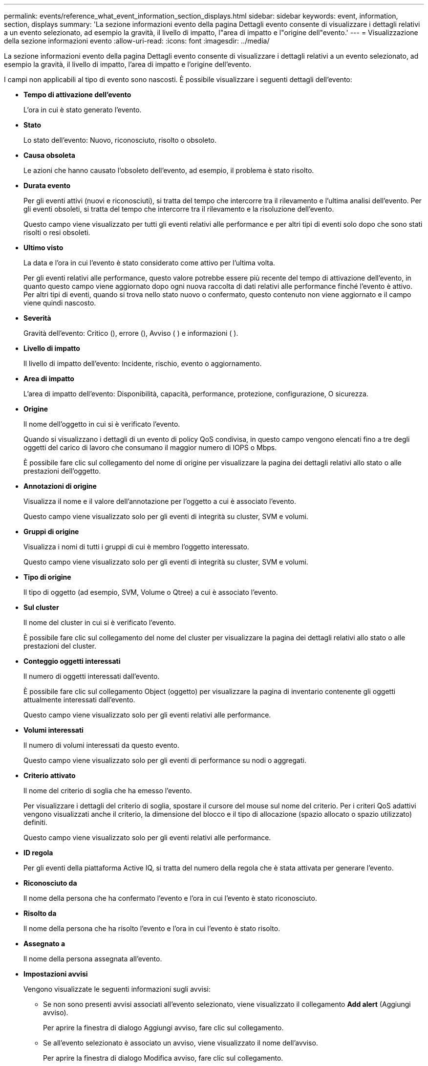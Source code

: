 ---
permalink: events/reference_what_event_information_section_displays.html 
sidebar: sidebar 
keywords: event, information, section, displays 
summary: 'La sezione informazioni evento della pagina Dettagli evento consente di visualizzare i dettagli relativi a un evento selezionato, ad esempio la gravità, il livello di impatto, l"area di impatto e l"origine dell"evento.' 
---
= Visualizzazione della sezione informazioni evento
:allow-uri-read: 
:icons: font
:imagesdir: ../media/


[role="lead"]
La sezione informazioni evento della pagina Dettagli evento consente di visualizzare i dettagli relativi a un evento selezionato, ad esempio la gravità, il livello di impatto, l'area di impatto e l'origine dell'evento.

I campi non applicabili al tipo di evento sono nascosti. È possibile visualizzare i seguenti dettagli dell'evento:

* *Tempo di attivazione dell'evento*
+
L'ora in cui è stato generato l'evento.

* *Stato*
+
Lo stato dell'evento: Nuovo, riconosciuto, risolto o obsoleto.

* *Causa obsoleta*
+
Le azioni che hanno causato l'obsoleto dell'evento, ad esempio, il problema è stato risolto.

* *Durata evento*
+
Per gli eventi attivi (nuovi e riconosciuti), si tratta del tempo che intercorre tra il rilevamento e l'ultima analisi dell'evento. Per gli eventi obsoleti, si tratta del tempo che intercorre tra il rilevamento e la risoluzione dell'evento.

+
Questo campo viene visualizzato per tutti gli eventi relativi alle performance e per altri tipi di eventi solo dopo che sono stati risolti o resi obsoleti.

* *Ultimo visto*
+
La data e l'ora in cui l'evento è stato considerato come attivo per l'ultima volta.

+
Per gli eventi relativi alle performance, questo valore potrebbe essere più recente del tempo di attivazione dell'evento, in quanto questo campo viene aggiornato dopo ogni nuova raccolta di dati relativi alle performance finché l'evento è attivo. Per altri tipi di eventi, quando si trova nello stato nuovo o confermato, questo contenuto non viene aggiornato e il campo viene quindi nascosto.

* *Severità*
+
Gravità dell'evento: Critico (), errore ()image:../media/sev_error_um60.png[""], Avviso (image:../media/sev_critical_um60.png[""] )image:../media/sev_warning_um60.png[""] e informazioni ( )image:../media/sev_information_um60.gif[""].

* *Livello di impatto*
+
Il livello di impatto dell'evento: Incidente, rischio, evento o aggiornamento.

* *Area di impatto*
+
L'area di impatto dell'evento: Disponibilità, capacità, performance, protezione, configurazione, O sicurezza.

* *Origine*
+
Il nome dell'oggetto in cui si è verificato l'evento.

+
Quando si visualizzano i dettagli di un evento di policy QoS condivisa, in questo campo vengono elencati fino a tre degli oggetti del carico di lavoro che consumano il maggior numero di IOPS o Mbps.

+
È possibile fare clic sul collegamento del nome di origine per visualizzare la pagina dei dettagli relativi allo stato o alle prestazioni dell'oggetto.

* *Annotazioni di origine*
+
Visualizza il nome e il valore dell'annotazione per l'oggetto a cui è associato l'evento.

+
Questo campo viene visualizzato solo per gli eventi di integrità su cluster, SVM e volumi.

* *Gruppi di origine*
+
Visualizza i nomi di tutti i gruppi di cui è membro l'oggetto interessato.

+
Questo campo viene visualizzato solo per gli eventi di integrità su cluster, SVM e volumi.

* *Tipo di origine*
+
Il tipo di oggetto (ad esempio, SVM, Volume o Qtree) a cui è associato l'evento.

* *Sul cluster*
+
Il nome del cluster in cui si è verificato l'evento.

+
È possibile fare clic sul collegamento del nome del cluster per visualizzare la pagina dei dettagli relativi allo stato o alle prestazioni del cluster.

* *Conteggio oggetti interessati*
+
Il numero di oggetti interessati dall'evento.

+
È possibile fare clic sul collegamento Object (oggetto) per visualizzare la pagina di inventario contenente gli oggetti attualmente interessati dall'evento.

+
Questo campo viene visualizzato solo per gli eventi relativi alle performance.

* *Volumi interessati*
+
Il numero di volumi interessati da questo evento.

+
Questo campo viene visualizzato solo per gli eventi di performance su nodi o aggregati.

* *Criterio attivato*
+
Il nome del criterio di soglia che ha emesso l'evento.

+
Per visualizzare i dettagli del criterio di soglia, spostare il cursore del mouse sul nome del criterio. Per i criteri QoS adattivi vengono visualizzati anche il criterio, la dimensione del blocco e il tipo di allocazione (spazio allocato o spazio utilizzato) definiti.

+
Questo campo viene visualizzato solo per gli eventi relativi alle performance.

* *ID regola*
+
Per gli eventi della piattaforma Active IQ, si tratta del numero della regola che è stata attivata per generare l'evento.

* *Riconosciuto da*
+
Il nome della persona che ha confermato l'evento e l'ora in cui l'evento è stato riconosciuto.

* *Risolto da*
+
Il nome della persona che ha risolto l'evento e l'ora in cui l'evento è stato risolto.

* *Assegnato a*
+
Il nome della persona assegnata all'evento.

* *Impostazioni avvisi*
+
Vengono visualizzate le seguenti informazioni sugli avvisi:

+
** Se non sono presenti avvisi associati all'evento selezionato, viene visualizzato il collegamento *Add alert* (Aggiungi avviso).
+
Per aprire la finestra di dialogo Aggiungi avviso, fare clic sul collegamento.

** Se all'evento selezionato è associato un avviso, viene visualizzato il nome dell'avviso.
+
Per aprire la finestra di dialogo Modifica avviso, fare clic sul collegamento.

** Se all'evento selezionato sono associati più avvisi, viene visualizzato il numero di avvisi.
+
È possibile aprire la pagina Configurazione avvisi facendo clic sul collegamento per visualizzare ulteriori dettagli su tali avvisi.



+
Gli avvisi disattivati non vengono visualizzati.

* *Ultima notifica inviata*
+
La data e l'ora in cui è stata inviata la notifica di avviso più recente.

* *Invia per*
+
Meccanismo utilizzato per inviare la notifica di avviso: Email o trap SNMP.

* *Esecuzione script precedente*
+
Il nome dello script eseguito al momento della generazione dell'avviso.



